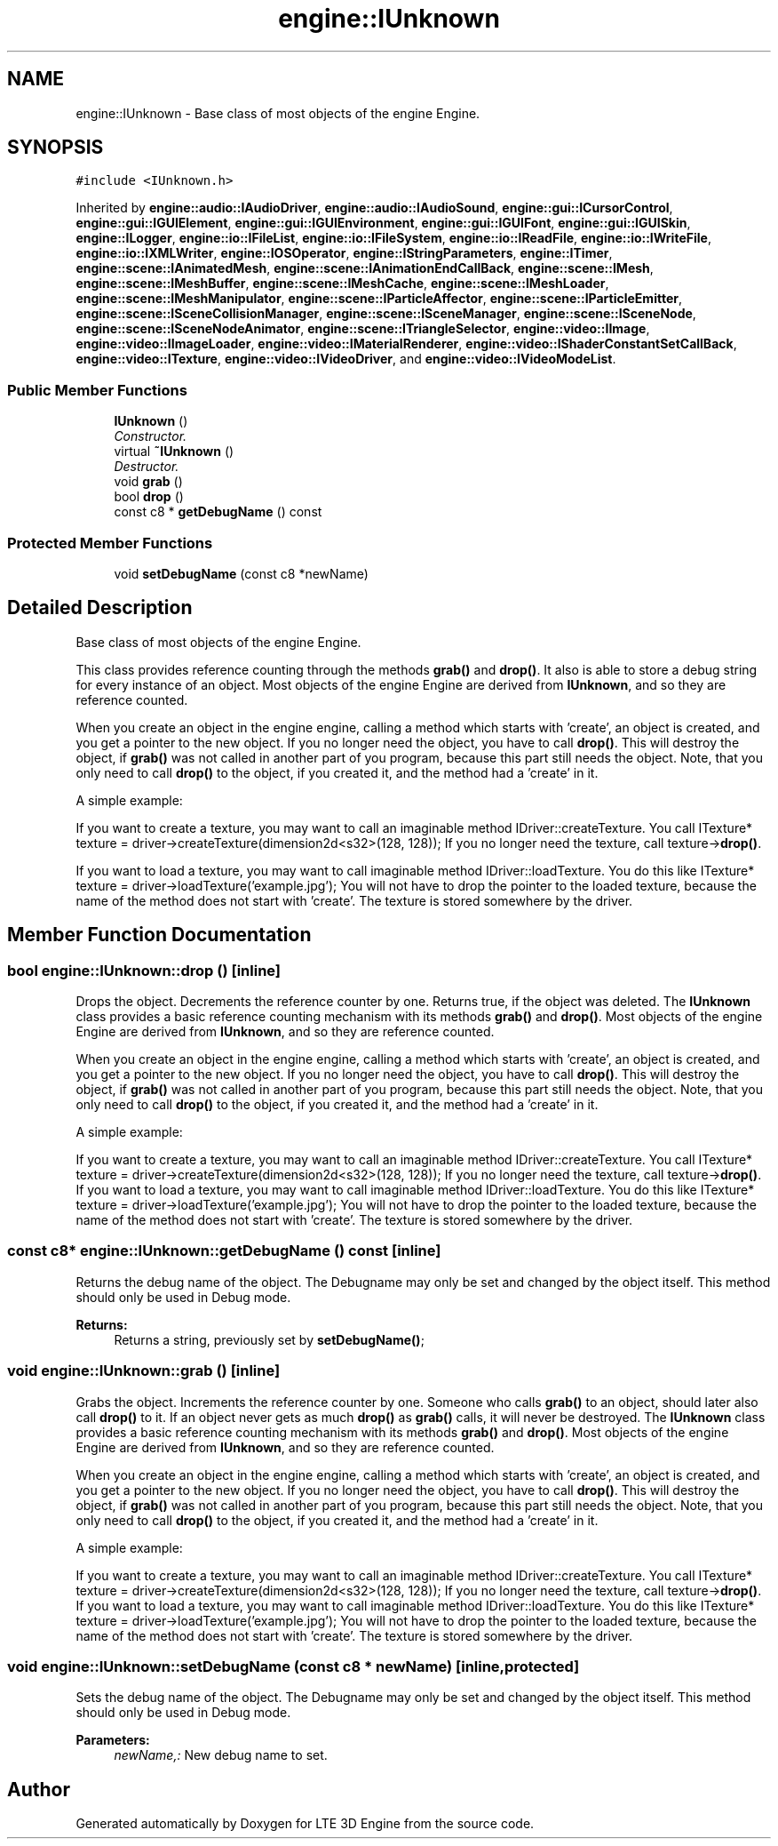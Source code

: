 .TH "engine::IUnknown" 3 "29 Jul 2006" "LTE 3D Engine" \" -*- nroff -*-
.ad l
.nh
.SH NAME
engine::IUnknown \- Base class of most objects of the engine Engine.  

.PP
.SH SYNOPSIS
.br
.PP
\fC#include <IUnknown.h>\fP
.PP
Inherited by \fBengine::audio::IAudioDriver\fP, \fBengine::audio::IAudioSound\fP, \fBengine::gui::ICursorControl\fP, \fBengine::gui::IGUIElement\fP, \fBengine::gui::IGUIEnvironment\fP, \fBengine::gui::IGUIFont\fP, \fBengine::gui::IGUISkin\fP, \fBengine::ILogger\fP, \fBengine::io::IFileList\fP, \fBengine::io::IFileSystem\fP, \fBengine::io::IReadFile\fP, \fBengine::io::IWriteFile\fP, \fBengine::io::IXMLWriter\fP, \fBengine::IOSOperator\fP, \fBengine::IStringParameters\fP, \fBengine::ITimer\fP, \fBengine::scene::IAnimatedMesh\fP, \fBengine::scene::IAnimationEndCallBack\fP, \fBengine::scene::IMesh\fP, \fBengine::scene::IMeshBuffer\fP, \fBengine::scene::IMeshCache\fP, \fBengine::scene::IMeshLoader\fP, \fBengine::scene::IMeshManipulator\fP, \fBengine::scene::IParticleAffector\fP, \fBengine::scene::IParticleEmitter\fP, \fBengine::scene::ISceneCollisionManager\fP, \fBengine::scene::ISceneManager\fP, \fBengine::scene::ISceneNode\fP, \fBengine::scene::ISceneNodeAnimator\fP, \fBengine::scene::ITriangleSelector\fP, \fBengine::video::IImage\fP, \fBengine::video::IImageLoader\fP, \fBengine::video::IMaterialRenderer\fP, \fBengine::video::IShaderConstantSetCallBack\fP, \fBengine::video::ITexture\fP, \fBengine::video::IVideoDriver\fP, and \fBengine::video::IVideoModeList\fP.
.PP
.SS "Public Member Functions"

.in +1c
.ti -1c
.RI "\fBIUnknown\fP ()"
.br
.RI "\fIConstructor. \fP"
.ti -1c
.RI "virtual \fB~IUnknown\fP ()"
.br
.RI "\fIDestructor. \fP"
.ti -1c
.RI "void \fBgrab\fP ()"
.br
.ti -1c
.RI "bool \fBdrop\fP ()"
.br
.ti -1c
.RI "const c8 * \fBgetDebugName\fP () const "
.br
.in -1c
.SS "Protected Member Functions"

.in +1c
.ti -1c
.RI "void \fBsetDebugName\fP (const c8 *newName)"
.br
.in -1c
.SH "Detailed Description"
.PP 
Base class of most objects of the engine Engine. 

This class provides reference counting through the methods \fBgrab()\fP and \fBdrop()\fP. It also is able to store a debug string for every instance of an object. Most objects of the engine Engine are derived from \fBIUnknown\fP, and so they are reference counted.
.PP
When you create an object in the engine engine, calling a method which starts with 'create', an object is created, and you get a pointer to the new object. If you no longer need the object, you have to call \fBdrop()\fP. This will destroy the object, if \fBgrab()\fP was not called in another part of you program, because this part still needs the object. Note, that you only need to call \fBdrop()\fP to the object, if you created it, and the method had a 'create' in it.
.PP
A simple example:
.PP
If you want to create a texture, you may want to call an imaginable method IDriver::createTexture. You call ITexture* texture = driver->createTexture(dimension2d<s32>(128, 128)); If you no longer need the texture, call texture->\fBdrop()\fP.
.PP
If you want to load a texture, you may want to call imaginable method IDriver::loadTexture. You do this like ITexture* texture = driver->loadTexture('example.jpg'); You will not have to drop the pointer to the loaded texture, because the name of the method does not start with 'create'. The texture is stored somewhere by the driver. 
.PP
.SH "Member Function Documentation"
.PP 
.SS "bool engine::IUnknown::drop ()\fC [inline]\fP"
.PP
Drops the object. Decrements the reference counter by one. Returns true, if the object was deleted. The \fBIUnknown\fP class provides a basic reference counting mechanism with its methods \fBgrab()\fP and \fBdrop()\fP. Most objects of the engine Engine are derived from \fBIUnknown\fP, and so they are reference counted.
.PP
When you create an object in the engine engine, calling a method which starts with 'create', an object is created, and you get a pointer to the new object. If you no longer need the object, you have to call \fBdrop()\fP. This will destroy the object, if \fBgrab()\fP was not called in another part of you program, because this part still needs the object. Note, that you only need to call \fBdrop()\fP to the object, if you created it, and the method had a 'create' in it.
.PP
A simple example:
.PP
If you want to create a texture, you may want to call an imaginable method IDriver::createTexture. You call ITexture* texture = driver->createTexture(dimension2d<s32>(128, 128)); If you no longer need the texture, call texture->\fBdrop()\fP. If you want to load a texture, you may want to call imaginable method IDriver::loadTexture. You do this like ITexture* texture = driver->loadTexture('example.jpg'); You will not have to drop the pointer to the loaded texture, because the name of the method does not start with 'create'. The texture is stored somewhere by the driver. 
.SS "const c8* engine::IUnknown::getDebugName () const\fC [inline]\fP"
.PP
Returns the debug name of the object. The Debugname may only be set and changed by the object itself. This method should only be used in Debug mode. 
.PP
\fBReturns:\fP
.RS 4
Returns a string, previously set by \fBsetDebugName()\fP; 
.RE
.PP

.SS "void engine::IUnknown::grab ()\fC [inline]\fP"
.PP
Grabs the object. Increments the reference counter by one. Someone who calls \fBgrab()\fP to an object, should later also call \fBdrop()\fP to it. If an object never gets as much \fBdrop()\fP as \fBgrab()\fP calls, it will never be destroyed. The \fBIUnknown\fP class provides a basic reference counting mechanism with its methods \fBgrab()\fP and \fBdrop()\fP. Most objects of the engine Engine are derived from \fBIUnknown\fP, and so they are reference counted.
.PP
When you create an object in the engine engine, calling a method which starts with 'create', an object is created, and you get a pointer to the new object. If you no longer need the object, you have to call \fBdrop()\fP. This will destroy the object, if \fBgrab()\fP was not called in another part of you program, because this part still needs the object. Note, that you only need to call \fBdrop()\fP to the object, if you created it, and the method had a 'create' in it.
.PP
A simple example:
.PP
If you want to create a texture, you may want to call an imaginable method IDriver::createTexture. You call ITexture* texture = driver->createTexture(dimension2d<s32>(128, 128)); If you no longer need the texture, call texture->\fBdrop()\fP. If you want to load a texture, you may want to call imaginable method IDriver::loadTexture. You do this like ITexture* texture = driver->loadTexture('example.jpg'); You will not have to drop the pointer to the loaded texture, because the name of the method does not start with 'create'. The texture is stored somewhere by the driver. 
.SS "void engine::IUnknown::setDebugName (const c8 * newName)\fC [inline, protected]\fP"
.PP
Sets the debug name of the object. The Debugname may only be set and changed by the object itself. This method should only be used in Debug mode. 
.PP
\fBParameters:\fP
.RS 4
\fInewName,:\fP New debug name to set. 
.RE
.PP


.SH "Author"
.PP 
Generated automatically by Doxygen for LTE 3D Engine from the source code.

